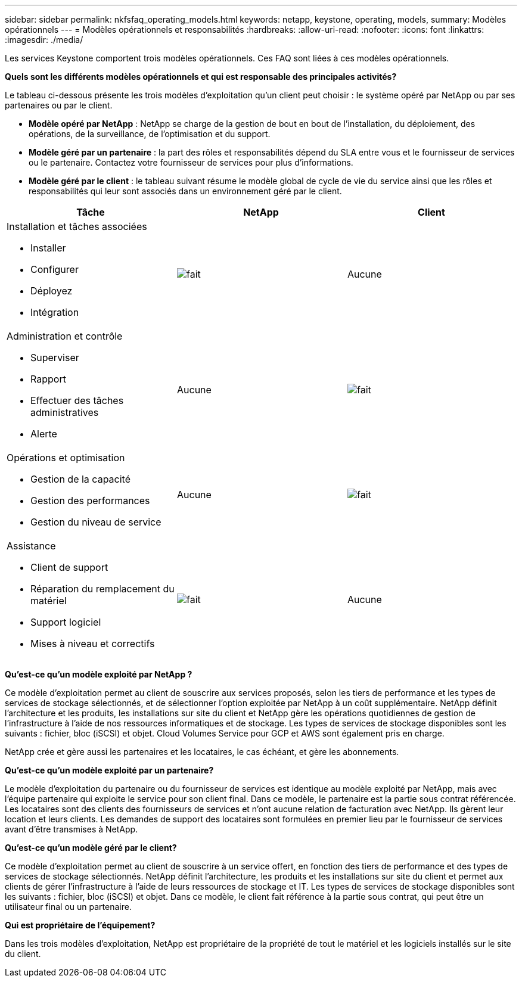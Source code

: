 ---
sidebar: sidebar 
permalink: nkfsfaq_operating_models.html 
keywords: netapp, keystone, operating, models, 
summary: Modèles opérationnels 
---
= Modèles opérationnels et responsabilités
:hardbreaks:
:allow-uri-read: 
:nofooter: 
:icons: font
:linkattrs: 
:imagesdir: ./media/


[role="lead"]
Les services Keystone comportent trois modèles opérationnels. Ces FAQ sont liées à ces modèles opérationnels.

*Quels sont les différents modèles opérationnels et qui est responsable des principales activités?*

Le tableau ci-dessous présente les trois modèles d'exploitation qu'un client peut choisir : le système opéré par NetApp ou par ses partenaires ou par le client.

* *Modèle opéré par NetApp* : NetApp se charge de la gestion de bout en bout de l'installation, du déploiement, des opérations, de la surveillance, de l'optimisation et du support.
* *Modèle géré par un partenaire* : la part des rôles et responsabilités dépend du SLA entre vous et le fournisseur de services ou le partenaire. Contactez votre fournisseur de services pour plus d'informations.
* *Modèle géré par le client* : le tableau suivant résume le modèle global de cycle de vie du service ainsi que les rôles et responsabilités qui leur sont associés dans un environnement géré par le client.


|===
| Tâche | NetApp | Client 


 a| 
Installation et tâches associées

* Installer
* Configurer
* Déployez
* Intégration

| image:check.png["fait"] | Aucune 


 a| 
Administration et contrôle

* Superviser
* Rapport
* Effectuer des tâches administratives
* Alerte

| Aucune | image:check.png["fait"] 


 a| 
Opérations et optimisation

* Gestion de la capacité
* Gestion des performances
* Gestion du niveau de service

| Aucune | image:check.png["fait"] 


 a| 
Assistance

* Client de support
* Réparation du remplacement du matériel
* Support logiciel
* Mises à niveau et correctifs

| image:check.png["fait"] | Aucune 
|===
*Qu'est-ce qu'un modèle exploité par NetApp ?*

Ce modèle d'exploitation permet au client de souscrire aux services proposés, selon les tiers de performance et les types de services de stockage sélectionnés, et de sélectionner l'option exploitée par NetApp à un coût supplémentaire. NetApp définit l'architecture et les produits, les installations sur site du client et NetApp gère les opérations quotidiennes de gestion de l'infrastructure à l'aide de nos ressources informatiques et de stockage. Les types de services de stockage disponibles sont les suivants : fichier, bloc (iSCSI) et objet. Cloud Volumes Service pour GCP et AWS sont également pris en charge.

NetApp crée et gère aussi les partenaires et les locataires, le cas échéant, et gère les abonnements.

*Qu'est-ce qu'un modèle exploité par un partenaire?*

Le modèle d'exploitation du partenaire ou du fournisseur de services est identique au modèle exploité par NetApp, mais avec l'équipe partenaire qui exploite le service pour son client final. Dans ce modèle, le partenaire est la partie sous contrat référencée. Les locataires sont des clients des fournisseurs de services et n'ont aucune relation de facturation avec NetApp. Ils gèrent leur location et leurs clients. Les demandes de support des locataires sont formulées en premier lieu par le fournisseur de services avant d'être transmises à NetApp.

*Qu'est-ce qu'un modèle géré par le client?*

Ce modèle d'exploitation permet au client de souscrire à un service offert, en fonction des tiers de performance et des types de services de stockage sélectionnés. NetApp définit l'architecture, les produits et les installations sur site du client et permet aux clients de gérer l'infrastructure à l'aide de leurs ressources de stockage et IT. Les types de services de stockage disponibles sont les suivants : fichier, bloc (iSCSI) et objet. Dans ce modèle, le client fait référence à la partie sous contrat, qui peut être un utilisateur final ou un partenaire.

*Qui est propriétaire de l'équipement?*

Dans les trois modèles d'exploitation, NetApp est propriétaire de la propriété de tout le matériel et les logiciels installés sur le site du client.
